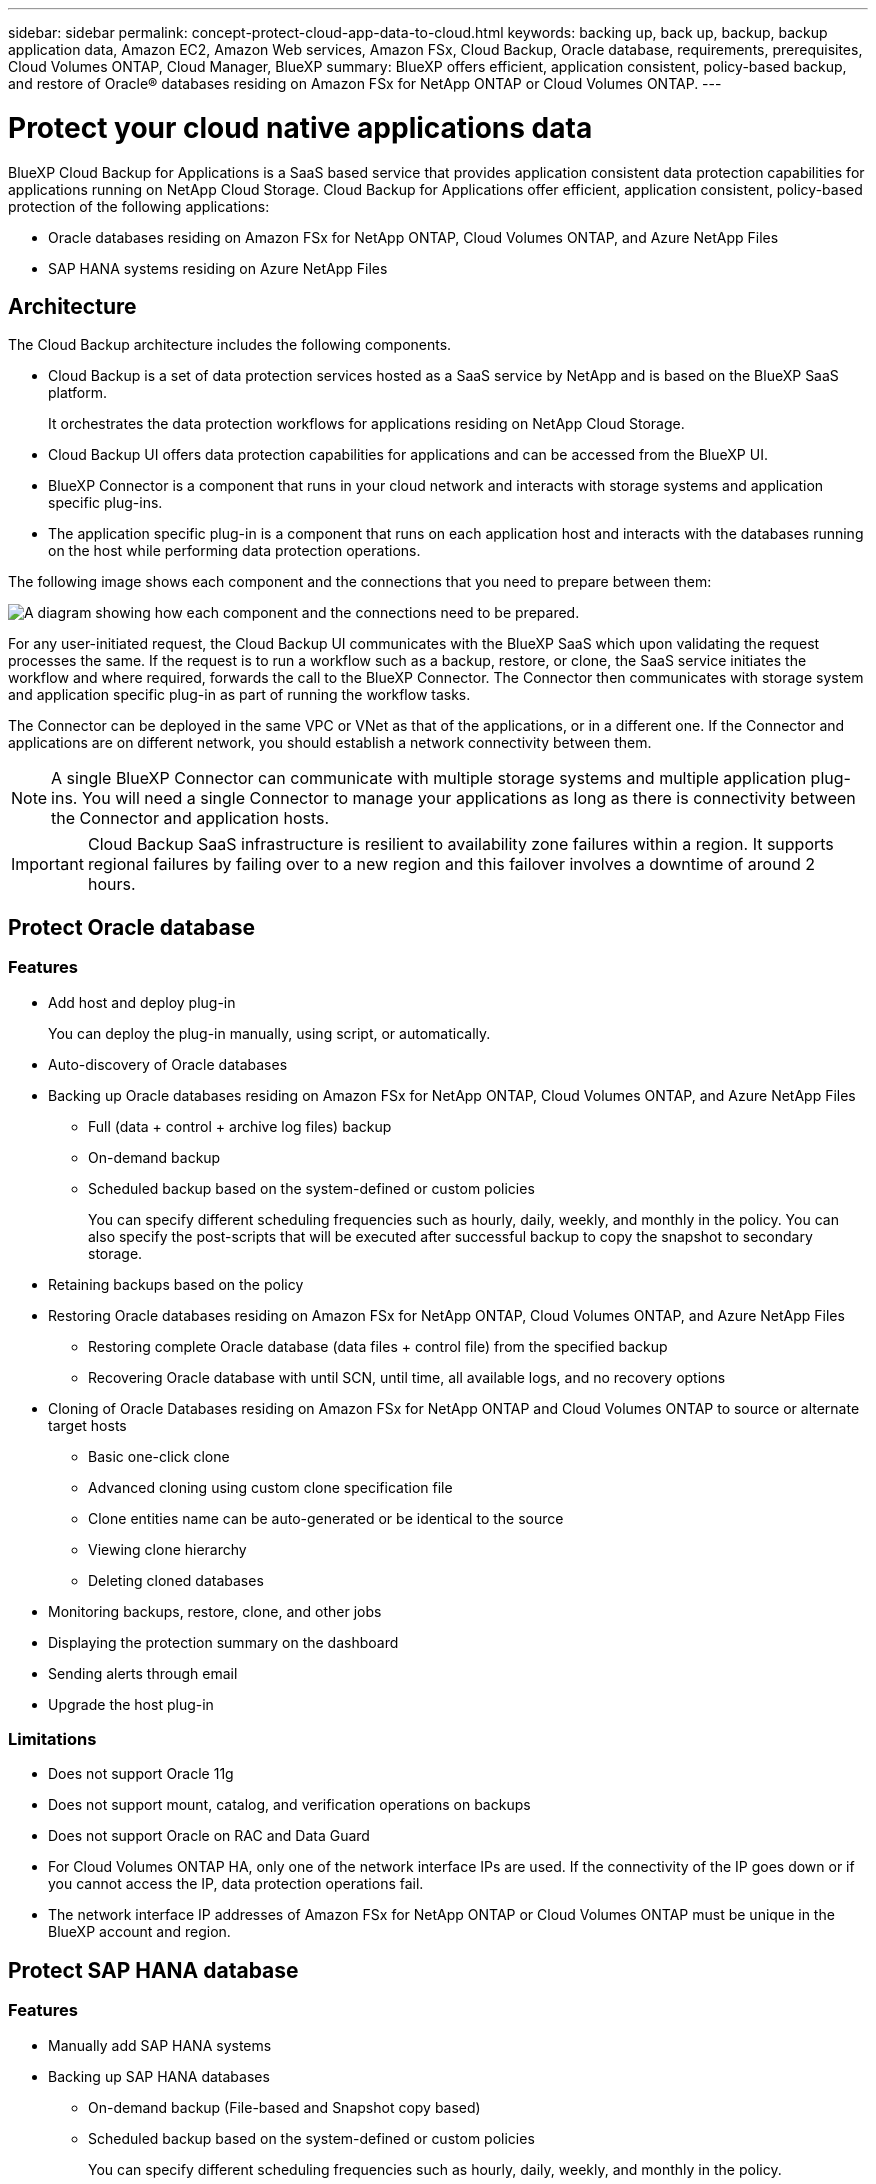 ---
sidebar: sidebar
permalink: concept-protect-cloud-app-data-to-cloud.html
keywords: backing up, back up, backup, backup application data, Amazon EC2, Amazon Web services, Amazon FSx, Cloud Backup, Oracle database, requirements, prerequisites, Cloud Volumes ONTAP, Cloud Manager, BlueXP
summary: BlueXP offers efficient, application consistent, policy-based backup, and restore of Oracle® databases residing on Amazon FSx for NetApp ONTAP or Cloud Volumes ONTAP.
---

= Protect your cloud native applications data
:hardbreaks:
:nofooter:
:icons: font
:linkattrs:
:imagesdir: ./media/

[.lead]

BlueXP Cloud Backup for Applications is a SaaS based service that provides application consistent data protection capabilities for applications running on NetApp Cloud Storage. Cloud Backup for Applications offer efficient, application consistent, policy-based protection of the following applications:

* Oracle databases residing on Amazon FSx for NetApp ONTAP, Cloud Volumes ONTAP, and Azure NetApp Files
* SAP HANA systems residing on Azure NetApp Files

== Architecture

The Cloud Backup architecture includes the following components.

* Cloud Backup is a set of data protection services hosted as a SaaS service by NetApp and is based on the BlueXP SaaS platform.
+
It orchestrates the data protection workflows for applications residing on NetApp Cloud Storage.
* Cloud Backup UI offers data protection capabilities for applications and can be accessed from the BlueXP UI.

* BlueXP Connector is a component that runs in your cloud network and interacts with storage systems and application specific plug-ins.

* The application specific plug-in is a component that runs on each application host and interacts with the databases running on the host while performing data protection operations.

The following image shows each component and the connections that you need to prepare between them:

image:diagram_nativecloud_backup_app.png[A diagram showing how each component and the connections need to be prepared.]

For any user-initiated request, the Cloud Backup UI communicates with the BlueXP SaaS which upon validating the request processes the same. If the request is to run a workflow such as a backup, restore, or clone, the SaaS service initiates the workflow and where required, forwards the call to the BlueXP Connector. The Connector then communicates with storage system and application specific plug-in as part of running the workflow tasks.

The Connector can be deployed in the same VPC or VNet as that of the applications, or in a different one. If the Connector and applications are on different network, you should establish a network connectivity between them.

NOTE:  A single BlueXP Connector can communicate with multiple storage systems and multiple application plug-ins. You will need a single Connector to manage your applications as long as there is connectivity between the Connector and application hosts.

IMPORTANT: Cloud Backup SaaS infrastructure is resilient to availability zone failures within a region. It supports regional failures by failing over to a new region and this failover involves a downtime of around 2 hours.

== Protect Oracle database

=== Features

* Add host and deploy plug-in
+
You can deploy the plug-in manually, using script, or automatically.
* Auto-discovery of Oracle databases
* Backing up Oracle databases residing on Amazon FSx for NetApp ONTAP, Cloud Volumes ONTAP, and Azure NetApp Files
** Full (data + control + archive log files) backup
** On-demand backup
** Scheduled backup based on the system-defined or custom policies
+
You can specify different scheduling frequencies such as hourly, daily, weekly, and monthly in the policy. You can also specify the post-scripts that will be executed after successful backup to copy the snapshot to secondary storage.
* Retaining backups based on the policy
* Restoring Oracle databases residing on Amazon FSx for NetApp ONTAP, Cloud Volumes ONTAP, and Azure NetApp Files
** Restoring complete Oracle database (data files + control file) from the specified backup
** Recovering Oracle database with until SCN, until time, all available logs, and no recovery options
* Cloning of Oracle Databases residing on Amazon FSx for NetApp ONTAP and Cloud Volumes ONTAP to source or alternate target hosts
** Basic one-click clone
** Advanced cloning using custom clone specification file
** Clone entities name can be auto-generated or be identical to the source
** Viewing clone hierarchy
** Deleting cloned databases
* Monitoring backups, restore, clone, and other jobs
* Displaying the protection summary on the dashboard
* Sending alerts through email
* Upgrade the host plug-in

=== Limitations

* Does not support Oracle 11g
* Does not support mount, catalog, and verification operations on backups
* Does not support Oracle on RAC and Data Guard
* For Cloud Volumes ONTAP HA, only one of the network interface IPs are used. If the connectivity of the IP goes down or if you cannot access the IP, data protection operations fail.
* The network interface IP addresses of Amazon FSx for NetApp ONTAP or Cloud Volumes ONTAP must be unique in the BlueXP account and region.

== Protect SAP HANA database

=== Features

* Manually add SAP HANA systems
* Backing up SAP HANA databases
** On-demand backup (File-based and Snapshot copy based)
** Scheduled backup based on the system-defined or custom policies
+
You can specify different scheduling frequencies such as hourly, daily, weekly, and monthly in the policy.
** HANA System Replication (HSR) aware
* Retaining backups based on the policy
* Restoring complete SAP HANA database from the specified backup
* Backing up and restoring HANA Non-Data Volumes and global Non-Data Volumes
* Prescript and postscript support using environmental variables for backup and restore operations
* Creating action plan for failure scenarios using pre-exit option

=== Limitations

* For HSR configuration, only 2-node HSR is supported (1 primary and 1 secondary)
* Retention will not be triggered if the postscript fails during restore operation


